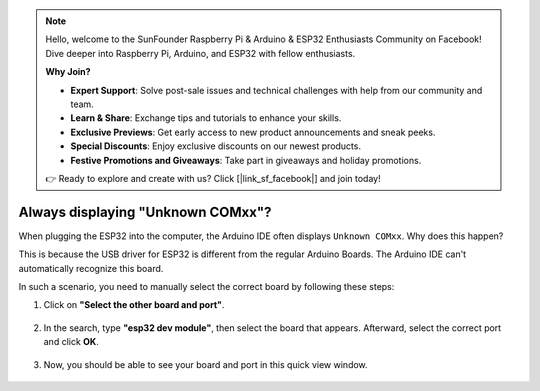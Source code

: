 .. note::

    Hello, welcome to the SunFounder Raspberry Pi & Arduino & ESP32 Enthusiasts Community on Facebook! Dive deeper into Raspberry Pi, Arduino, and ESP32 with fellow enthusiasts.

    **Why Join?**

    - **Expert Support**: Solve post-sale issues and technical challenges with help from our community and team.
    - **Learn & Share**: Exchange tips and tutorials to enhance your skills.
    - **Exclusive Previews**: Get early access to new product announcements and sneak peeks.
    - **Special Discounts**: Enjoy exclusive discounts on our newest products.
    - **Festive Promotions and Giveaways**: Take part in giveaways and holiday promotions.

    👉 Ready to explore and create with us? Click [|link_sf_facebook|] and join today!

.. _unknown_com_port:

Always displaying "Unknown COMxx"?
=======================================

When plugging the ESP32 into the computer, the Arduino IDE often displays ``Unknown COMxx``. Why does this happen?

.. image:: img/unknown_device.png

This is because the USB driver for ESP32 is different from the regular Arduino Boards. The Arduino IDE can't automatically recognize this board. 

In such a scenario, you need to manually select the correct board by following these steps:

#. Click on **"Select the other board and port"**.

    .. image:: img/unknown_select.png

#. In the search, type **"esp32 dev module"**, then select the board that appears. Afterward, select the correct port and click **OK**.

    .. image:: img/unknown_board.png

#. Now, you should be able to see your board and port in this quick view window.

    .. image:: img/unknown_correct.png
